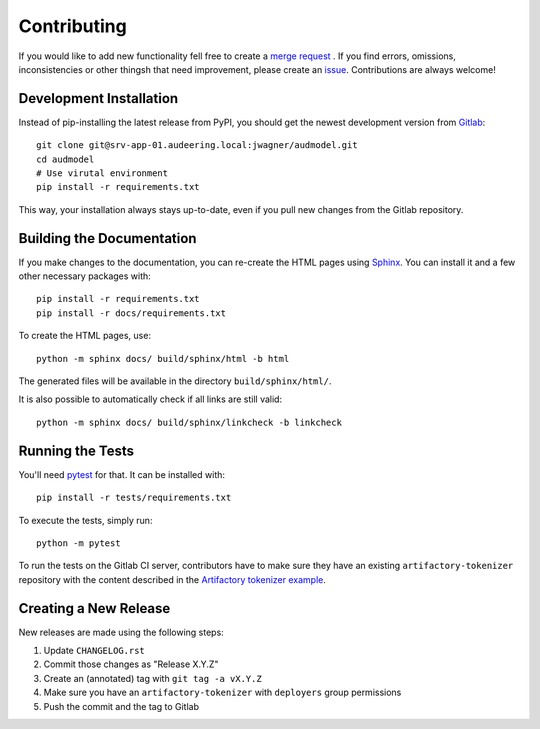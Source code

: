 Contributing
============

If you would like to add new functionality fell free to create a `merge
request`_ . If you find errors, omissions, inconsistencies or other thingsh
that need improvement, please create an issue_.
Contributions are always welcome!

.. _issue:
    https://gitlab.audeering.com/jwagner/audmodel/issues/new?issue%5BD=
.. _merge request:
    https://gitlab.audeering.com/jwagner/audmodel/merge_requests/new

Development Installation
------------------------

Instead of pip-installing the latest release from PyPI, you should get the
newest development version from Gitlab_::

    git clone git@srv-app-01.audeering.local:jwagner/audmodel.git
    cd audmodel
    # Use virutal environment
    pip install -r requirements.txt

.. _Gitlab: https://gitlab.audeering.com/jwagner/audmodel

This way, your installation always stays up-to-date, even if you pull new
changes from the Gitlab repository.

Building the Documentation
--------------------------

If you make changes to the documentation, you can re-create the HTML pages
using Sphinx_.
You can install it and a few other necessary packages with::

    pip install -r requirements.txt
    pip install -r docs/requirements.txt

To create the HTML pages, use::

	python -m sphinx docs/ build/sphinx/html -b html

The generated files will be available in the directory ``build/sphinx/html/``.

It is also possible to automatically check if all links are still valid::

    python -m sphinx docs/ build/sphinx/linkcheck -b linkcheck

.. _Sphinx: http://sphinx-doc.org/

Running the Tests
-----------------

You'll need pytest_ for that.
It can be installed with::

    pip install -r tests/requirements.txt

To execute the tests, simply run::

    python -m pytest

To run the tests on the Gitlab CI server,
contributors have to make sure
they have an existing ``artifactory-tokenizer`` repository
with the content described in the `Artifactory tokenizer example`_.

.. _pytest:
    https://pytest.org/
.. _Artifactory tokenizer example:
    http://devops.pp.audeering.com/focustalks/2019-focustalk-artifactory-security/#tokenizer-example

Creating a New Release
----------------------

New releases are made using the following steps:

#. Update ``CHANGELOG.rst``
#. Commit those changes as "Release X.Y.Z"
#. Create an (annotated) tag with ``git tag -a vX.Y.Z``
#. Make sure you have an ``artifactory-tokenizer`` with ``deployers`` group
   permissions
#. Push the commit and the tag to Gitlab

.. _PyPI: https://artifactory.audeering.com/artifactory/api/pypi/pypi-local/simple/
.. _twine: https://twine.readthedocs.io/
